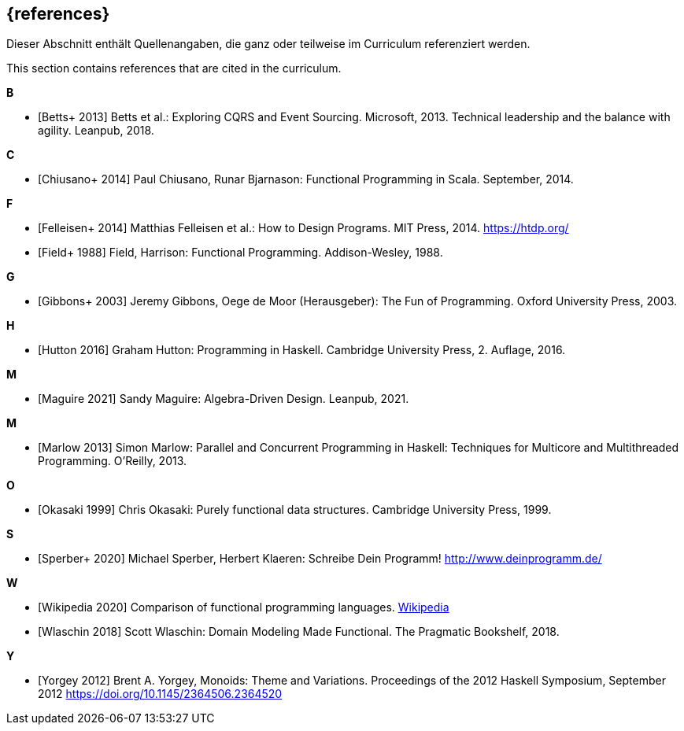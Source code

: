 // header file for curriculum section "References"
// (c) iSAQB e.V. (https://isaqb.org)
// ===============================================

[bibliography]
== {references}

// tag::DE[]
Dieser Abschnitt enthält Quellenangaben, die ganz oder teilweise im Curriculum referenziert werden.
// end::DE[]

// tag::EN[]
This section contains references that are cited in the curriculum.
// end::EN[]

**B**

- [[[betts,Betts+ 2013]]] Betts et al.: Exploring CQRS and Event Sourcing. Microsoft, 2013.
Technical leadership and the balance with agility. Leanpub, 2018.

**C**

- [[[chiusano,Chiusano+ 2014]]] Paul Chiusano, Runar Bjarnason: Functional Programming in Scala.
September, 2014.

**F**

- [[[felleisen,Felleisen+ 2014]]] Matthias Felleisen et al.: How to Design Programs. MIT Press, 2014.
https://htdp.org/
- [[[field,Field+ 1988]]] Field, Harrison: Functional Programming. Addison-Wesley, 1988.

**G**

- [[[gibbons,Gibbons+ 2003]]] Jeremy Gibbons, Oege de Moor (Herausgeber): The Fun of Programming.
Oxford University Press, 2003.

**H**

- [[[hutton,Hutton 2016]]] Graham Hutton: Programming in Haskell. Cambridge University Press, 2.
Auflage, 2016.

**M**

- [[[maguire,Maguire 2021]]] Sandy Maguire: Algebra-Driven Design. Leanpub, 2021.

**M**

- [[[marlow,Marlow 2013]]] Simon Marlow: Parallel and Concurrent Programming in Haskell:
Techniques for Multicore and Multithreaded Programming. O’Reilly, 2013.

**O**

- [[[okasaki,Okasaki 1999]]] Chris Okasaki: Purely functional data structures. Cambridge University
Press, 1999.

**S**

- [[[sperber,Sperber+ 2020]]] Michael Sperber, Herbert Klaeren: Schreibe Dein Programm!
http://www.deinprogramm.de/


**W**

- [[[wikipedia,Wikipedia 2020]]] Comparison of functional programming languages.
https://en.wikipedia.org/wiki/Comparison_of_functional_programming_languages[Wikipedia]
- [[[wlaschin,Wlaschin 2018]]] Scott Wlaschin: Domain Modeling Made Functional. The Pragmatic
Bookshelf, 2018.

**Y**

- [[[yorgey,Yorgey 2012]]] Brent A. Yorgey, Monoids: Theme and
  Variations. Proceedings of the 2012 Haskell Symposium, September
  2012 <https://doi.org/10.1145/2364506.2364520>
